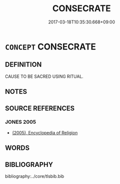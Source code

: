 # -*- mode: mandoku-tls-view -*-
#+TITLE: CONSECRATE
#+DATE: 2017-03-18T10:35:30.668+09:00        
#+STARTUP: content
* =CONCEPT= CONSECRATE
:PROPERTIES:
:CUSTOM_ID: uuid-0e5b154a-d57b-4c10-846e-303edae7fc24
:END:
** DEFINITION

CAUSE TO BE SACRED USING RITUAL.

** NOTES

** SOURCE REFERENCES
*** JONES 2005
 - [[cite:JONES-2005][(2005), Encyclopedia of Religion]]
** WORDS
   :PROPERTIES:
   :VISIBILITY: children
   :END:
** BIBLIOGRAPHY
bibliography:../core/tlsbib.bib
